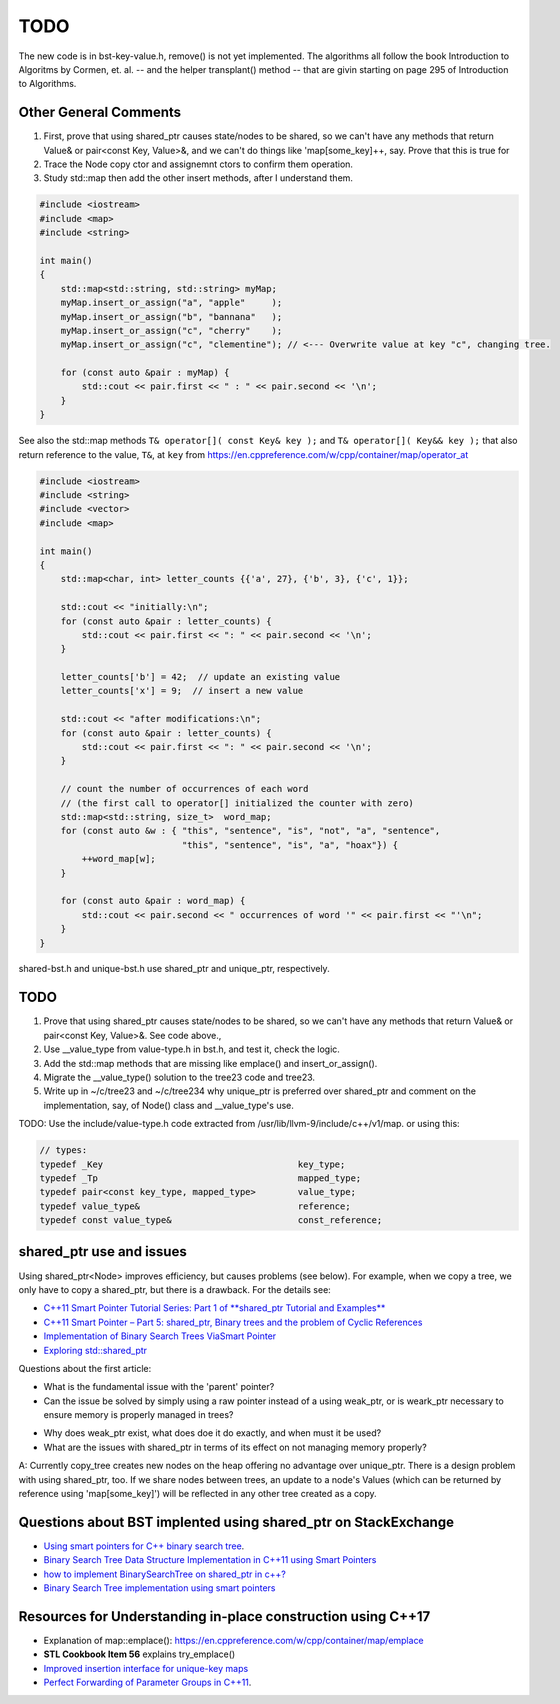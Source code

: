 TODO 
====

The new code is in bst-key-value.h, remove() is not yet implemented. The algorithms all follow the book Introduction to Algoritms by Cormen, et. al. -- and the helper transplant() method -- that are givin starting on page 295 of Introduction to Algorithms.

Other General Comments
----------------------

1. First, prove that using shared_ptr causes state/nodes to be shared, so we can't have any methods that return Value& or pair<const Key, Value>&, and we can't do things like 'map[some_key]++, say. Prove that this is true for
2. Trace the Node copy ctor and assignemnt ctors to confirm them operation.
3. Study std::map then add the other insert methods, after I understand them.

.. code-block:: cpp

    #include <iostream>
    #include <map>
    #include <string>
     
    int main()
    {
        std::map<std::string, std::string> myMap;
        myMap.insert_or_assign("a", "apple"     );
        myMap.insert_or_assign("b", "bannana"   );
        myMap.insert_or_assign("c", "cherry"    );
        myMap.insert_or_assign("c", "clementine"); // <--- Overwrite value at key "c", changing tree.
     
        for (const auto &pair : myMap) {
            std::cout << pair.first << " : " << pair.second << '\n';
        }
    }
    
See also the std::map methods ``T& operator[]( const Key& key );`` and ``T& operator[]( Key&& key );`` that also return reference to the value, ``T&``, at ``key`` from
https://en.cppreference.com/w/cpp/container/map/operator_at

.. code-block:: cpp

    #include <iostream>
    #include <string>
    #include <vector>
    #include <map>
     
    int main()
    {
        std::map<char, int> letter_counts {{'a', 27}, {'b', 3}, {'c', 1}};
     
        std::cout << "initially:\n";
        for (const auto &pair : letter_counts) {
            std::cout << pair.first << ": " << pair.second << '\n';
        }
     
        letter_counts['b'] = 42;  // update an existing value
        letter_counts['x'] = 9;  // insert a new value
     
        std::cout << "after modifications:\n";
        for (const auto &pair : letter_counts) {
            std::cout << pair.first << ": " << pair.second << '\n';
        }
     
        // count the number of occurrences of each word
        // (the first call to operator[] initialized the counter with zero)
        std::map<std::string, size_t>  word_map;
        for (const auto &w : { "this", "sentence", "is", "not", "a", "sentence",
                               "this", "sentence", "is", "a", "hoax"}) {
            ++word_map[w];
        }
     
        for (const auto &pair : word_map) {
            std::cout << pair.second << " occurrences of word '" << pair.first << "'\n";
        }
    }
		    
shared-bst.h and unique-bst.h use shared_ptr and unique_ptr, respectively.

TODO
----

1. Prove that using shared_ptr causes state/nodes to be shared, so we can't have any methods that return Value& or pair<const Key, Value>&. See code above.,
2. Use __value_type from value-type.h in bst.h, and test it, check the logic.
3. Add the std::map methods that are missing like emplace() and insert_or_assign().
4. Migrate the __value_type() solution to the tree23 code and tree23.
5. Write up in ~/c/tree23 and ~/c/tree234 why unique_ptr is preferred over shared_ptr and comment on the implementation, say, of Node() class and __value_type's use. 

TODO: Use the include/value-type.h code extracted from /usr/lib/llvm-9/include/c++/v1/map. 
or using this:

.. code-block:: cpp

    // types:
    typedef _Key                                     key_type;
    typedef _Tp                                      mapped_type;
    typedef pair<const key_type, mapped_type>        value_type;
    typedef value_type&                              reference;
    typedef const value_type&                        const_reference;


shared_ptr use and issues
-------------------------

Using shared_ptr<Node> improves efficiency, but causes problems (see below). For example, when we copy a tree, we only have to copy a shared_ptr, but there is a drawback. For the details see:

* `C++11 Smart Pointer Tutorial Series: Part 1 of **shared_ptr Tutorial and Examples** <https://thispointer.com/learning-shared_ptr-part-1-usage-details/>`_
* `C++11 Smart Pointer – Part 5: shared_ptr, Binary trees and the problem of Cyclic References <https://thispointer.com/shared_ptr-binary-trees-and-the-problem-of-cyclic-references/>`_
* `Implementation of Binary Search Trees ViaSmart Pointer <https://thispointer.com/shared_ptr-binary-trees-and-the-problem-of-cyclic-references/>`_
* `Exploring std::shared_ptr <https://shaharmike.com/cpp/shared-ptr/>`_

Questions about the first article:

* What is the fundamental issue with the 'parent' pointer?

* Can the issue be solved by simply using a raw pointer instead of a using weak_ptr, or is weark_ptr necessary to ensure memory is properly managed in trees? 

.. todo:: Once I have the answer, add the reasoning to the 'binary search tree' text. Same with 2-3 trees and 2-3-4 trees. And ultimately red-black trees

* Why does weak_ptr exist, what does doe it do exactly, and when must it be used?

* What are the issues with shared_ptr in terms of its effect on not managing memory properly?
  
A: Currently copy_tree creates new nodes on the heap offering no advantage over unique_ptr. There is a design problem with using shared_ptr, too. If we share nodes between trees, an update to a node's Values (which
can be returned by reference using 'map[some_key]') will be reflected in any other tree created as a copy. 

.. todo:: Test the above and verify it, then implement or revert to a unique_ptr version.

Questions about BST implented using shared_ptr on StackExchange
---------------------------------------------------------------

* `Using smart pointers for C++ binary search tree <https://stackoverflow.com/questions/45651401/using-smart-pointers-for-c-binary-search-tree>`_.
* `Binary Search Tree Data Structure Implementation in C++11 using Smart Pointers <https://codereview.stackexchange.com/questions/191211/binary-search-tree-data-structure-implementation-in-c11-using-smart-pointers>`_
* `how to implement BinarySearchTree on shared_ptr in c++? <https://stackoverflow.com/questions/20887489/how-to-implement-binarysearchtree-on-shared-ptr-in-c>`_
* `Binary Search Tree implementation using smart pointers <https://codereview.stackexchange.com/questions/212692/binary-search-tree-implementation-using-smart-pointers/212696>`_

Resources for Understanding in-place construction using C++17
-------------------------------------------------------------

*  Explanation of map::emplace(): https://en.cppreference.com/w/cpp/container/map/emplace 
*  **STL Cookbook Item 56** explains try_emplace()
* `Improved insertion interface for unique-key maps <https://isocpp.org/files/papers/n4279.html>`_
* `Perfect Forwarding of Parameter Groups in C++11 <http://cpptruths.blogspot.com/2012/06/perfect-forwarding-of-parameter-groups.html>`_.
